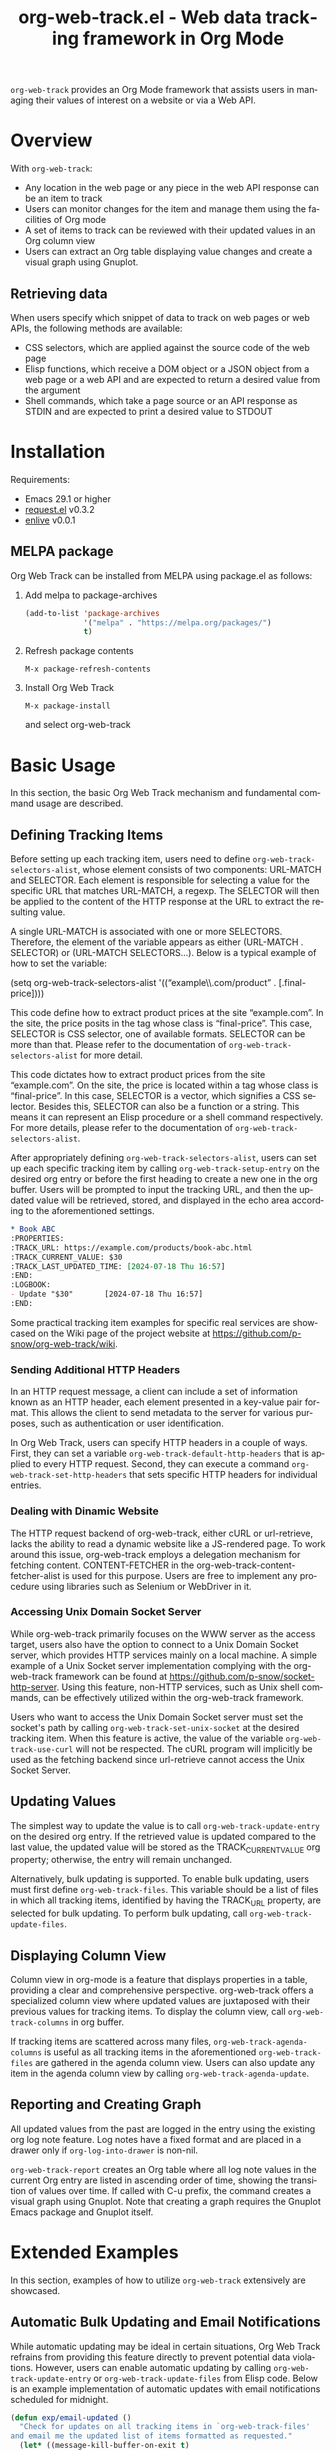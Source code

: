 :PROPERTIES:
:ID:       6467515a-587c-4c98-95fc-b2762f64608c
:END:
#+title: org-web-track.el - Web data tracking framework in Org Mode
#+language: en
#+options: ':t toc:nil num:t
#+export_file_name: org-web-track.texi
#+texinfo_filename: org-web-track.info
#+texinfo_dir_category: Emacs
#+texinfo_dir_title: Org Web Track: (org-web-track)
#+texinfo_dir_desc: Web data tracking framework in Org Mode
#+texinfo_header: @set MAINTAINERSITE @uref{https://github.com/p-snow/org-web-track,website}
#+texinfo_header: @set MAINTAINER p-snow

#+texinfo: @insertcopying

#+html: <a href="https://melpa.org/#/org-web-track"><img alt="MELPA" src="https://melpa.org/packages/org-web-track-badge.svg"/></a>
#+html: <a href="https://stable.melpa.org/#/org-web-track"><img alt="MELPA Stable" src="https://stable.melpa.org/packages/org-web-track-badge.svg"/></a>

=org-web-track= provides an Org Mode framework that assists users in managing their values of interest on a website or via a Web API.

* Overview
:PROPERTIES:
:ID:       e0c25a0f-2b49-44b6-909f-002db1b39887
:END:

With =org-web-track=:
- Any location in the web page or any piece in the web API response can be an item to track
- Users can monitor changes for the item and manage them using the facilities of Org mode
- A set of items to track can be reviewed with their updated values in an Org column view
- Users can extract an Org table displaying value changes and create a visual graph using Gnuplot.

#+html: <img src="https://github.com/p-snow/org-web-track/blob/main/images/org-web-track-columns_01.png?raw=true">
#+html: <img src="https://github.com/p-snow/org-web-track/blob/main/images/org-web-track-graph_01.png?raw=true">

** Retrieving data
:PROPERTIES:
:ID:       d38d3fb9-c29d-4c22-be74-2e0c31b80616
:END:

When users specify which snippet of data to track on web pages or web APIs, the following methods are available:

- CSS selectors, which are applied against the source code of the web page
- Elisp functions, which receive a DOM object or a JSON object from a web page or a web API and are expected to return a desired value from the argument
- Shell commands, which take a page source or an API response as STDIN and are expected to print a desired value to STDOUT

* Installation
:PROPERTIES:
:CREATED:  [2023-06-16 Fri 09:56]
:ID:       28618b56-b746-47f3-a13f-38d7e59ab766
:END:

#+cindex: Installation instructions

Requirements:
- Emacs 29.1 or higher
- [[https://github.com/tkf/emacs-request][request.el]] v0.3.2
- [[https://github.com/zweifisch/enlive][enlive]] v0.0.1

** MELPA package
:PROPERTIES:
:CREATED:  [2025-01-12 Sun 17:04]
:END:

Org Web Track can be installed from MELPA using package.el as follows:

1. Add melpa to package-archives
   #+begin_src emacs-lisp
   (add-to-list 'package-archives
                '("melpa" . "https://melpa.org/packages/")
                t)
   #+end_src
2. Refresh package contents
   : M-x package-refresh-contents
3. Install Org Web Track
   : M-x package-install
   and select org-web-track

* Basic Usage
:PROPERTIES:
:CREATED:  [2023-06-16 Fri 09:56]
:ID:       167f452d-19d4-4664-82a6-332e53eaf3b6
:END:

In this section, the basic Org Web Track mechanism and fundamental command usage are described.

** Defining Tracking Items
:PROPERTIES:
:ID:       af45aae0-2011-4b22-b7dc-e156309964a7
:END:

#+vindex: org-web-track-selectors-alist
Before setting up each tracking item, users need to define ~org-web-track-selectors-alist~, whose element consists of two components: URL-MATCH and SELECTOR. Each element is responsible for selecting a value for the specific URL that matches URL-MATCH, a regexp. The SELECTOR will then be applied to the content of the HTTP response at the URL to extract the resulting value.

A single URL-MATCH is associated with one or more SELECTORS. Therefore, the element of the variable appears as either (URL-MATCH . SELECTOR) or (URL-MATCH SELECTORS...). Below is a typical example of how to set the variable:

(setq org-web-track-selectors-alist '(("example\\.com/product" . [.final-price])))

This code define how to extract product prices at the site "example.com". In the site, the price posits in the tag whose class is "final-price". This case, SELECTOR is CSS selector, one of available formats. SELECTOR can be more than that. Please refer to the documentation of ~org-web-track-selectors-alist~ for more detail.

This code dictates how to extract product prices from the site "example.com". On the site, the price is located within a tag whose class is "final-price". In this case, SELECTOR is a vector, which signifies a CSS selector. Besides this, SELECTOR can also be a function or a string. This means it can represent an Elisp procedure or a shell command respectively. For more details, please refer to the documentation of ~org-web-track-selectors-alist~.

#+findex: org-web-track-setup-entry
After appropriately defining ~org-web-track-selectors-alist~, users can set up each specific tracking item by calling ~org-web-track-setup-entry~ on the desired org entry or before the first heading to create a new one in the org buffer. Users will be prompted to input the tracking URL, and then the updated value will be retrieved, stored, and displayed in the echo area according to the aforementioned settings.

#+begin_src org
,* Book ABC
:PROPERTIES:
:TRACK_URL: https://example.com/products/book-abc.html
:TRACK_CURRENT_VALUE: $30
:TRACK_LAST_UPDATED_TIME: [2024-07-18 Thu 16:57]
:END:
:LOGBOOK:
- Update "$30"       [2024-07-18 Thu 16:57]
:END:
#+end_src

Some practical tracking item examples for specific real services are showcased on the Wiki page of the project website at [[https://github.com/p-snow/org-web-track/wiki]].

*** Sending Additional HTTP Headers
:PROPERTIES:
:ID:       ac87e68c-81d2-48fc-ac66-effc6ef601da
:END:

#+vindex: org-web-track-default-http-headers
#+findex: org-web-track-set-http-headers
In an HTTP request message, a client can include a set of information known as an HTTP header, each element presented in a key-value pair format. This allows the client to send metadata to the server for various purposes, such as authentication or user identification.

In Org Web Track, users can specify HTTP headers in a couple of ways. First, they can set a variable ~org-web-track-default-http-headers~ that is applied to every HTTP request. Second, they can execute a command ~org-web-track-set-http-headers~ that sets specific HTTP headers for individual entries.

*** Dealing with Dinamic Website
:PROPERTIES:
:CREATED:  [2024-10-08 Tue 19:07]
:ID:       0e1cc98a-df9e-4989-8a86-669334869532
:END:

#+vindex: org-web-track-content-fetcher-alist
The HTTP request backend of org-web-track, either cURL or url-retrieve, lacks the ability to read a dynamic website like a JS-rendered page. To work around this issue, org-web-track employs a delegation mechanism for fetching content. CONTENT-FETCHER in the org-web-track-content-fetcher-alist is used for this purpose. Users are free to implement any procedure using libraries such as Selenium or WebDriver in it.

*** Accessing Unix Domain Socket Server
:PROPERTIES:
:ID:       c9e75ee1-7b69-44a5-8deb-40279a1d8843
:END:

#+findex: org-web-track-set-unix-socket
#+vindex: org-web-track-use-curl
While org-web-track primarily focuses on the WWW server as the access target, users also have the option to connect to a Unix Domain Socket server, which provides HTTP services mainly on a local machine. A simple example of a Unix Socket server implementation complying with the org-web-track framework can be found at https://github.com/p-snow/socket-http-server. Using this feature, non-HTTP services, such as Unix shell commands, can be effectively utilized within the org-web-track framework.

Users who want to access the Unix Domain Socket server must set the socket's path by calling ~org-web-track-set-unix-socket~ at the desired tracking item. When this feature is active, the value of the variable ~org-web-track-use-curl~ will not be respected. The cURL program will implicitly be used as the fetching backend since url-retrieve cannot access the Unix Socket Server.

** Updating Values
:PROPERTIES:
:CREATED:  [2024-04-22 Mon 17:41]
:ID:       b21beb3b-9959-4125-bac3-5208ab9ffb4a
:END:

#+findex: org-web-track-update-entry
#+findex: org-web-track-update-files
#+vindex: org-web-track-files
The simplest way to update the value is to call ~org-web-track-update-entry~ on the desired org entry. If the retrieved value is updated compared to the last value, the updated value will be stored as the TRACK_CURRENT_VALUE org property; otherwise, the entry will remain unchanged.

Alternatively, bulk updating is supported. To enable bulk updating, users must first define ~org-web-track-files~. This variable should be a list of files in which all tracking items, identified by having the TRACK_URL property, are selected for bulk updating. To perform bulk updating, call ~org-web-track-update-files~.

** Displaying Column View
:PROPERTIES:
:ID:       c0f5a319-d7b2-4792-8780-ca71cf934fd3
:END:

#+findex: org-web-track-columns
Column view in org-mode is a feature that displays properties in a table, providing a clear and comprehensive perspective. org-web-track offers a specialized column view where updated values are juxtaposed with their previous values for tracking items. To display the column view, call ~org-web-track-columns~ in org buffer.

#+findex: org-web-track-agenda-columns
#+findex: org-web-track-agenda-update
If tracking items are scattered across many files, ~org-web-track-agenda-columns~ is useful as all tracking items in the aforementioned ~org-web-track-files~ are gathered in the agenda column view. Users can also update any item in the agenda column view by calling ~org-web-track-agenda-update~.

** Reporting and Creating Graph
:PROPERTIES:
:ID:       589566da-80c5-491f-b1e2-8cbaef8ab387
:END:

All updated values from the past are logged in the entry using the existing org log note feature. Log notes have a fixed format and are placed in a drawer only if ~org-log-into-drawer~ is non-nil.

#+findex: org-web-track-report
~org-web-track-report~ creates an Org table where all log note values in the current Org entry are listed in ascending order of time, showing the transition of values over time. If called with C-u prefix, the command creates a visual graph using Gnuplot. Note that creating a graph requires the Gnuplot Emacs package and Gnuplot itself.

* Extended Examples
:PROPERTIES:
:ID:       68639330-230a-4ca2-b9e2-0e7f01022ea3
:END:

In this section, examples of how to utilize =org-web-track= extensively are showcased.

** Automatic Bulk Updating and Email Notifications

While automatic updating may be ideal in certain situations, Org Web Track refrains from providing this feature directly to prevent potential data violations. However, users can enable automatic updating by calling ~org-web-track-update-entry~ or ~org-web-track-update-files~ from Elisp code. Below is an example implementation of automatic updates with email notifications scheduled for midnight.

#+begin_src emacs-lisp
(defun exp/email-updated ()
  "Check for updates on all tracking items in `org-web-track-files'
and email me the updated list of items formatted as requested."
  (let* ((message-kill-buffer-on-exit t)
         (mail-msg (mapconcat
                    (lambda (chg)
                      (org-with-point-at chg
                        (let ((org-trust-scanner-tags t))
                          (format "%s\n\t%s\n"
                                  (substring-no-properties
                                   (org-get-heading t t t t))
                                  (org-web-track-current-changes nil "%p => %c" " | ")))))
                    (org-web-track-update-files))))
    (unless (string-blank-p mail-msg)
      ;; SMTP settings are required in advance (see smtpmail-xxx vaiables)
      (message-mail user-mail-address "Web Tracking Notification")
      (message-goto-body)
      (insert mail-msg)
      (message-send-and-exit))))

(require 'midnight)
(add-hook 'midnight-hook #'exp/email-updated)
(midnight-mode 1)
#+end_src

* Q&A

** Network Certificate Issue

Non-interactive invocation for ~org-web-track-update-entry~ may fail due to an unverified network certificate. This issue can occur when accessing a website that offers an unverified certificate, and the variable ~network-security-level~ is set to 'medium' or higher. To address the issue, accept the certificate by calling the ~org-web-track-update-entry~ command interactively up-front.

* License

GPLv3

* Indices
:PROPERTIES:
:CUSTOM_ID: h:dd530040-de9d-4f2b-8dfd-d8b8f14c058e
:END:

** Function index
:PROPERTIES:
:INDEX: fn
:CUSTOM_ID: h:317b8c20-6dc1-4390-a20a-d01d75a48ccb
:END:

** Variable index
:PROPERTIES:
:INDEX: vr
:END:

** Concept index
:PROPERTIES:
:INDEX: cp
:END:

# Local Variables:
# eval: (add-hook 'after-save-hook #' org-texinfo-export-to-info nil t)
# End:
